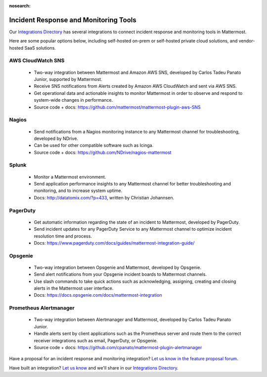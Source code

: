 :nosearch:

Incident Response and Monitoring Tools
======================================

Our `Integrations Directory <https://integrations.mattermost.com>`_ has several integrations to connect incident response and monitoring tools in Mattermost.

Here are some popular options below, including self-hosted on-prem or self-hosted private cloud solutions, and vendor-hosted SaaS solutions.

AWS CloudWatch SNS
~~~~~~~~~~~~~~~~~~

 - Two-way integration between Mattermost and Amazon AWS SNS, developed by Carlos Tadeu Panato Junior, supported by Mattermost.
 - Receive SNS notifications from Alerts created by Amazon AWS CloudWatch and sent via AWS SNS.
 - Get operational data and actionable insights to monitor Mattermost in order to observe and respond to system-wide changes in performance.
 - Source code + docs: https://github.com/mattermost/mattermost-plugin-aws-SNS

Nagios
~~~~~~~

 - Send notifications from a Nagios monitoring instance to any Mattermost channel for troubleshooting, developed by NDrive.
 - Can be used for other compatible software such as Icinga.
 - Source code + docs: https://github.com/NDrive/nagios-mattermost

Splunk
~~~~~~

 - Monitor a Mattermost environment.
 - Send application performance insights to any Mattermost channel for better troubleshooting and monitoring, and to increase system uptime.
 - Docs: http://datatomix.com/?p=433, written by Christian Johannsen.

PagerDuty
~~~~~~~~~

 - Get automatic information regarding the state of an incident to Mattermost, developed by PagerDuty.
 - Send incident updates for any PagerDuty Service to any Mattermost channel to optimize incident resolution time and process.
 - Docs: https://www.pagerduty.com/docs/guides/mattermost-integration-guide/

Opsgenie
~~~~~~~~~

 - Two-way integration between Opsgenie and Mattermost, developed by Opsgenie.
 - Send alert notifications from your Opsgenie incident boards to Mattermost channels.
 - Use slash commands to take quick actions such as acknowledging, assigning, creating and closing alerts in the Mattermost user interface.
 - Docs: https://docs.opsgenie.com/docs/mattermost-integration 

Prometheus Alertmanager
~~~~~~~~~~~~~~~~~~~~~~~~

 - Two-way integration between Alertmanager and Mattermost, developed by Carlos Tadeu Panato Junior.
 - Handle alerts sent by client applications such as the Prometheus server and route them to the correct receiver integrations such as email, PagerDuty, or Opsgenie.
 - Source code + docs: https://github.com/cpanato/mattermost-plugin-alertmanager

Have a proposal for an incident response and monitoring integration? `Let us know in the feature proposal forum <https://mattermost.uservoice.com/forums/306457-general?category_id=202591>`_.

Have built an integration? `Let us know <https://integrations.mattermost.com/submit-an-integration/>`_ and we'll share in our `Integrations Directory <https://integrations.mattermost.com>`_.
